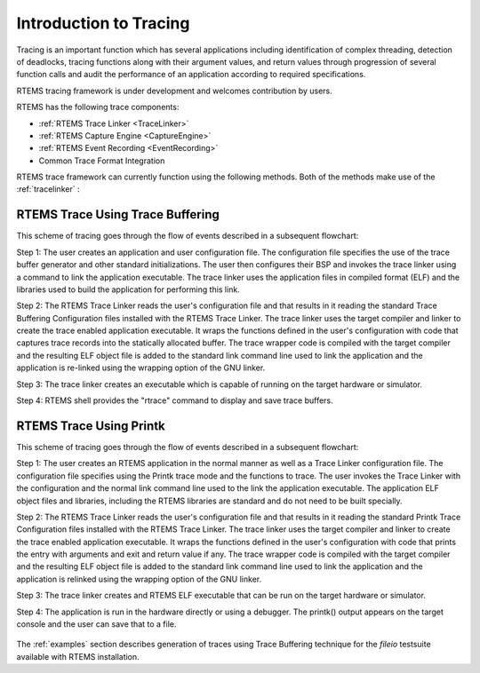 .. SPDX-License-Identifier: CC-BY-SA-4.0

.. Copyright (C) 2016 Chris Johns <chrisj@rtems.org>

.. _introduction:

Introduction to Tracing
***********************

Tracing is an important function which has several applications including
identification of complex threading, detection of deadlocks, tracing
functions along with their argument values, and return values through
progression of several function calls and audit the performance of an
application according to required specifications.

RTEMS tracing framework is under development and welcomes contribution by users.

RTEMS has the following trace components:

- :ref:`RTEMS Trace Linker <TraceLinker>`
- :ref:`RTEMS Capture Engine <CaptureEngine>`
- :ref:`RTEMS Event Recording <EventRecording>`
- Common Trace Format Integration

RTEMS trace framework can currently function using the following methods. Both
of the methods make use of the :ref:`tracelinker` :

.. _tracebuffering:

RTEMS Trace Using Trace Buffering
=================================

This scheme of tracing goes through the flow of events described in a
subsequent flowchart:

Step 1: The user creates an application and user configuration file. The
configuration file specifies the use of the trace buffer generator and other
standard initializations. The user then configures their BSP and invokes the
trace linker using a command to link the application executable. The trace
linker uses the application files in compiled format (ELF) and the libraries
used to build the application for performing this link.

Step 2: The RTEMS Trace Linker reads the user's configuration file and that
results in it reading the standard Trace Buffering Configuration files
installed with the RTEMS Trace Linker. The trace linker uses the target
compiler and linker to create the trace enabled application executable. It
wraps the functions defined in the user's configuration with code that captures
trace records into the statically allocated buffer. The trace wrapper code is
compiled with the target compiler and the resulting ELF object file is added to
the standard link command line used to link the application and the application
is re-linked using the wrapping option of the GNU linker.

Step 3: The trace linker creates an executable which is capable of running on
the target hardware or simulator.

Step 4: RTEMS shell provides the "rtrace" command to display and save trace
buffers.

.. comment: taken from https://devel.rtems.org/wiki/Developer/Tracing
.. figure:: ../../images/user/rtems-trace-buffering.png
  :align: center
  :width: 75%

.. _printk:

RTEMS Trace Using Printk
========================

This scheme of tracing goes through the flow of events described in a subsequent
flowchart:

Step 1: The user creates an RTEMS application in the normal manner as well as a
Trace Linker configuration file. The configuration file specifies using the
Printk trace mode and the functions to trace. The user invokes the Trace Linker
with the configuration and the normal link command line used to the link the
application executable. The application ELF object files and libraries,
including the RTEMS libraries are standard and do not need to be built
specially.

Step 2: The RTEMS Trace Linker reads the user's configuration file and that
results in it reading the standard Printk Trace Configuration files installed
with the RTEMS Trace Linker. The trace linker uses the target compiler and
linker to create the trace enabled application executable. It wraps the
functions defined in the user's configuration with code that prints the entry
with arguments and exit and return value if any. The trace wrapper code is
compiled with the target compiler and the resulting ELF object file is added to
the standard link command line used to link the application and the application
is relinked using the wrapping option of the GNU linker.

Step 3: The trace linker creates and RTEMS ELF executable that can be run on the
target hardware or simulator.

Step 4: The application is run in the hardware directly or using a debugger. The
printk() output appears on the target console and the user can save that to a
file.

.. comment: taken from https://devel.rtems.org/wiki/Developer/Tracing
.. figure:: ../../images/user/rtems-trace-printk.png
  :align: center
  :width: 75%

The :ref:`examples` section describes generation of traces using Trace Buffering
technique for the `fileio` testsuite available with RTEMS installation.
